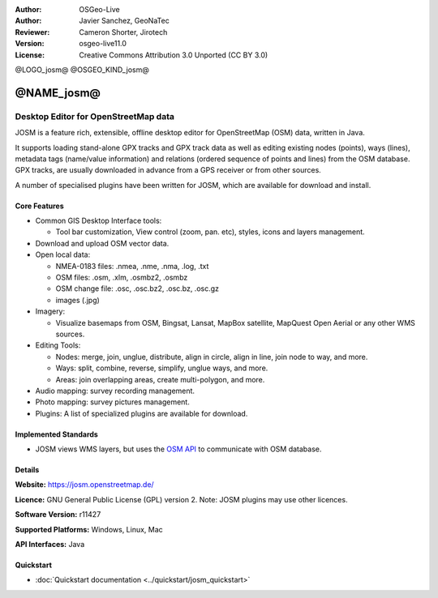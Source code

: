 :Author: OSGeo-Live
:Author: Javier Sanchez, GeoNaTec
:Reviewer: Cameron Shorter, Jirotech
:Version: osgeo-live11.0
:License: Creative Commons Attribution 3.0 Unported (CC BY 3.0)

@LOGO_josm@
@OSGEO_KIND_josm@


@NAME_josm@
================================================================================

Desktop Editor for OpenStreetMap data
~~~~~~~~~~~~~~~~~~~~~~~~~~~~~~~~~~~~~~~~~~~~~~~~~~~~~~~~~~~~~~~~~~~~~~~~~~~~~~~~

JOSM is a feature rich, extensible, offline desktop editor for OpenStreetMap (OSM) data, written in Java.

It supports loading stand-alone GPX tracks and GPX track data as well as editing existing nodes (points), ways (lines), metadata tags (name/value information) and relations (ordered sequence of points and lines) from the OSM database.
GPX tracks, are usually downloaded in advance from a GPS receiver or from other sources.

A number of specialised plugins have been written for JOSM, which are available for download and install.

.. image:: /images/projects/josm/josm_inteface.png
  :scale: 55 %
  :alt: JOSM Editor.
  :align: right

Core Features
--------------------------------------------------------------------------------

* Common GIS Desktop Interface tools:

  * Tool bar customization, View control (zoom, pan. etc), styles, icons and layers management.

* Download and upload OSM vector data.

* Open local data:

  * NMEA-0183 files: .nmea, .nme, .nma, .log, .txt
  * OSM files: .osm, .xlm, .osmbz2, .osmbz
  * OSM change file: .osc, .osc.bz2, .osc.bz, .osc.gz
  * images (.jpg)

* Imagery:
  
  * Visualize basemaps from OSM, Bingsat, Lansat, MapBox satellite, MapQuest Open Aerial or any other WMS sources.

* Editing Tools:

  * Nodes: merge, join, unglue, distribute, align in circle, align in line, join node to way, and more.
  * Ways: split, combine, reverse, simplify, unglue ways, and more.
  * Areas: join overlapping areas, create multi-polygon, and more.

* Audio mapping: survey recording management.

* Photo mapping: survey pictures management.
 
* Plugins: A list of specialized plugins are available for download.


Implemented Standards
--------------------------------------------------------------------------------

* JOSM views WMS layers, but uses the `OSM API <http://wiki.openstreetmap.org/wiki/API_v0.6>`_ to communicate with OSM database.


Details
--------------------------------------------------------------------------------

**Website:** https://josm.openstreetmap.de/

**Licence:** GNU General Public License (GPL) version 2. Note: JOSM plugins may use other licences.

**Software Version:** r11427

**Supported Platforms:** Windows, Linux, Mac

**API Interfaces:** Java


Quickstart
--------------------------------------------------------------------------------
 
* :doc:`Quickstart documentation <../quickstart/josm_quickstart>`


